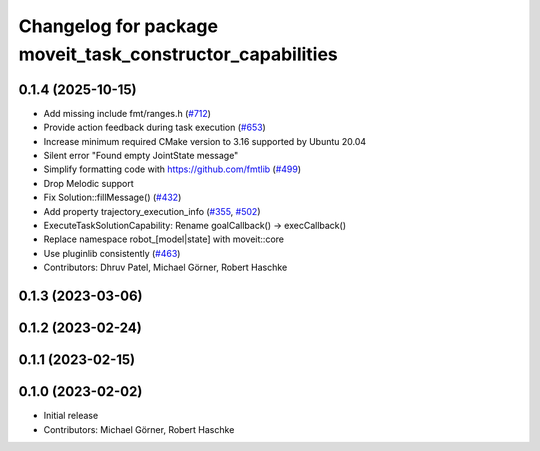 ^^^^^^^^^^^^^^^^^^^^^^^^^^^^^^^^^^^^^^^^^^^^^^^^^^^^^^^^^^
Changelog for package moveit_task_constructor_capabilities
^^^^^^^^^^^^^^^^^^^^^^^^^^^^^^^^^^^^^^^^^^^^^^^^^^^^^^^^^^

0.1.4 (2025-10-15)
------------------
* Add missing include fmt/ranges.h (`#712 <https://github.com/moveit/moveit_task_constructor/issues/712>`_)
* Provide action feedback during task execution (`#653 <https://github.com/moveit/moveit_task_constructor/issues/653>`_)
* Increase minimum required CMake version to 3.16 supported by Ubuntu 20.04
* Silent error "Found empty JointState message"
* Simplify formatting code with https://github.com/fmtlib (`#499 <https://github.com/moveit/moveit_task_constructor/issues/499>`_)
* Drop Melodic support
* Fix Solution::fillMessage() (`#432 <https://github.com/moveit/moveit_task_constructor/issues/432>`_)
* Add property trajectory_execution_info (`#355 <https://github.com/moveit/moveit_task_constructor/issues/355>`_, `#502 <https://github.com/moveit/moveit_task_constructor/issues/502>`_)
* ExecuteTaskSolutionCapability: Rename goalCallback() -> execCallback()
* Replace namespace robot\_[model|state] with moveit::core
* Use pluginlib consistently (`#463 <https://github.com/moveit/moveit_task_constructor/issues/463>`_)
* Contributors: Dhruv Patel, Michael Görner, Robert Haschke

0.1.3 (2023-03-06)
------------------

0.1.2 (2023-02-24)
------------------

0.1.1 (2023-02-15)
------------------

0.1.0 (2023-02-02)
------------------
* Initial release
* Contributors: Michael Görner, Robert Haschke
